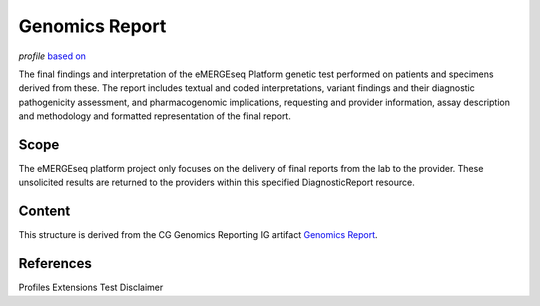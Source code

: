 .. _genomics_report:

Genomics Report
===============
*profile* `based on <http://build.fhir.org/ig/HL7/genomics-reporting/genomics-report.html>`__

The final findings and interpretation of the eMERGEseq Platform genetic test performed
on patients and specimens derived from these. The report includes textual and
coded interpretations, variant findings and their diagnostic pathogenicity assessment,
and pharmacogenomic implications, requesting and provider information, assay description
and methodology and formatted representation of the final report.

Scope
^^^^^
The eMERGEseq platform project only focuses on the delivery of final reports from
the lab to the provider. These unsolicited results are returned to the providers
within this specified DiagnosticReport resource.


Content
^^^^^^^
This structure is derived from the CG Genomics Reporting IG artifact `Genomics Report <http://build.fhir.org/ig/HL7/genomics-reporting/genomics-report.html>`__.

.. excel-table::
   :file: ../_files/emerge-fhir-resources-definitions.xlsx
   :transforms: ../_files/transformation-mappings.json
   :sheet: GenomicsReport
   :overflow: false
   :row_header: false
   :col_header: false
   :colwidths: [20, 20, 20, 100, 45, 125, 355]
   :selection: A1:G59

References
^^^^^^^^^^

Profiles
Extensions
Test Disclaimer
